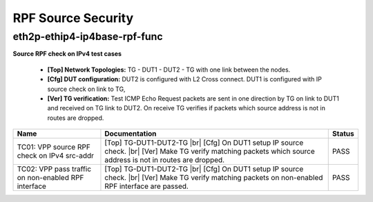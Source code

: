 
.. |br| raw:: html

    <br />

RPF Source Security
-------------------

eth2p-ethip4-ip4base-rpf-func
'''''''''''''''''''''''''''''

**Source RPF check on IPv4 test cases**   

 - **[Top] Network Topologies:** TG - DUT1 - DUT2 - TG with one link between the nodes.  

 - **[Cfg] DUT configuration:** DUT2 is configured with L2 Cross connect. DUT1 is configured with IP source check on link to TG,  

 - **[Ver] TG verification:** Test ICMP Echo Request packets are sent in one direction by TG on link to DUT1 and received on TG link to DUT2. On receive TG verifies if packets which source address is not in routes are dropped.

+-----------------------------------------------------+-----------------------------------------------------------------------------------------------------------------------------------------------------------------------+--------+
| Name                                                | Documentation                                                                                                                                                         | Status |
+=====================================================+=======================================================================================================================================================================+========+
| TC01: VPP source RPF check on IPv4 src-addr         | [Top] TG-DUT1-DUT2-TG  |br| [Cfg] On DUT1 setup IP source check.  |br| [Ver] Make TG verify matching packets which source address is not in routes are dropped.       | PASS   |
+-----------------------------------------------------+-----------------------------------------------------------------------------------------------------------------------------------------------------------------------+--------+
| TC02: VPP pass traffic on non-enabled RPF interface | [Top] TG-DUT1-DUT2-TG  |br| [Cfg] On DUT1 setup IP source check.  |br| [Ver] Make TG verify matching packets on non-enabled RPF interface are passed.                 | PASS   |
+-----------------------------------------------------+-----------------------------------------------------------------------------------------------------------------------------------------------------------------------+--------+


